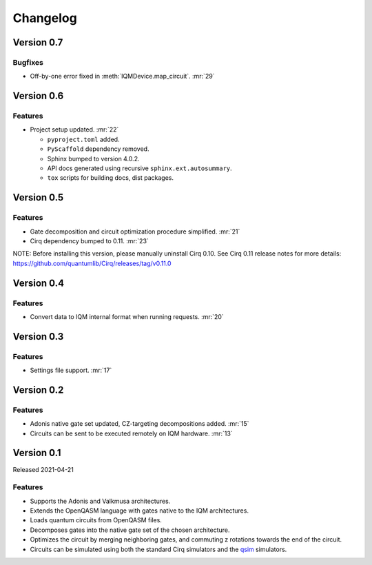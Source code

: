 =========
Changelog
=========


Version 0.7
===========

Bugfixes
--------

* Off-by-one error fixed in :meth:`IQMDevice.map_circuit`. :mr:`29`


Version 0.6
===========

Features
--------

* Project setup updated. :mr:`22`

  * ``pyproject.toml`` added.
  * ``PyScaffold`` dependency removed.
  * Sphinx bumped to version 4.0.2.
  * API docs generated using recursive ``sphinx.ext.autosummary``.
  * ``tox`` scripts for building docs, dist packages.


Version 0.5
===========

Features
--------

* Gate decomposition and circuit optimization procedure simplified. :mr:`21`
* Cirq dependency bumped to 0.11. :mr:`23`

NOTE: Before installing this version, please manually uninstall Cirq 0.10. See Cirq 0.11
release notes for more details: https://github.com/quantumlib/Cirq/releases/tag/v0.11.0


Version 0.4
===========

Features
--------

* Convert data to IQM internal format when running requests. :mr:`20`


Version 0.3
===========

Features
--------

* Settings file support. :mr:`17`


Version 0.2
===========

Features
--------

* Adonis native gate set updated, CZ-targeting decompositions added. :mr:`15`
* Circuits can be sent to be executed remotely on IQM hardware. :mr:`13`


Version 0.1
===========

Released 2021-04-21

Features
--------

* Supports the Adonis and Valkmusa architectures.
* Extends the OpenQASM language with gates native to the IQM architectures.
* Loads quantum circuits from OpenQASM files.
* Decomposes gates into the native gate set of the chosen architecture.
* Optimizes the circuit by merging neighboring gates, and commuting z rotations towards the end of the circuit.
* Circuits can be simulated using both the standard Cirq simulators and the
  `qsim <https://quantumai.google/qsim>`_ simulators.

